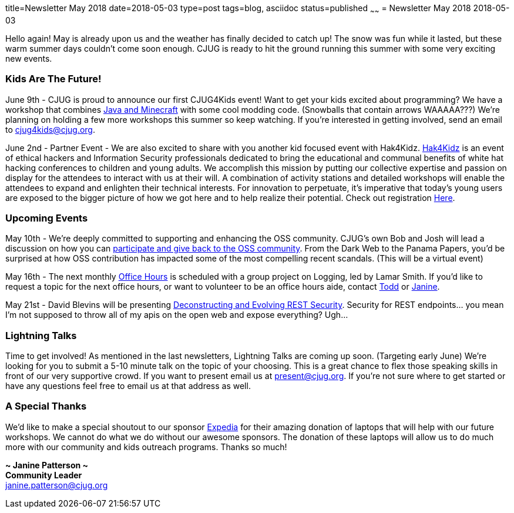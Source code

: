 title=Newsletter May 2018
date=2018-05-03
type=post
tags=blog, asciidoc
status=published
~~~~~~
= Newsletter May 2018
2018-05-03

Hello again!  May is already upon us and the weather has finally decided to catch up!  The snow was fun while it lasted, but these warm summer days couldn’t come soon enough.  CJUG is ready to hit the ground running this summer with some very exciting new events.



=== Kids Are The Future!
June 9th - CJUG is proud to announce our first CJUG4Kids event!  Want to get your kids excited about programming? We have a workshop that combines link:https://www.eventbrite.com/e/cjug4kids-lets-mod-minecraft-tickets-45542955205[Java and Minecraft] with some cool modding code.  (Snowballs that contain arrows WAAAAA???)  We’re planning on holding a few more workshops this summer so keep watching.  If you’re interested in getting involved, send an email to cjug4kids@cjug.org.

June 2nd - Partner Event - We are also excited to share with you another kid focused event with Hak4Kidz.  link:http://www.hak4kidz.com/[Hak4Kidz] is an event of ethical hackers and Information Security professionals dedicated to bring the educational and communal benefits of white hat hacking conferences to children and young adults. We accomplish this mission by putting our collective expertise and passion on display for the attendees to interact with us at their will. A combination of activity stations and detailed workshops will enable the attendees to expand and enlighten their technical interests. For innovation to perpetuate, it’s imperative that today’s young users are exposed to the bigger picture of how we got here and to help realize their potential.  Check out registration link:http://www.hak4kidz.com/eventchi.html[Here].



=== Upcoming Events
May 10th - We’re deeply committed to supporting and enhancing the OSS community.  CJUG’s own Bob and Josh will lead a discussion on how you can link:https://www.meetup.com/ChicagoJUG/events/249969567/[participate and give back to the OSS community].  From the Dark Web to the Panama Papers, you’d be surprised at how OSS contribution has impacted some of the most compelling recent scandals.  (This will be a virtual event)

May 16th - The next monthly link:https://www.meetup.com/ChicagoJUG/events/249371100/[Office Hours] is scheduled with a group project on Logging, led by Lamar Smith.  If you’d like to request a topic for the next office hours, or want to volunteer to be an office hours aide, contact mailto:todd.ginsberg@cjug.org[Todd] or mailto:janine.patterson@cjug.org[Janine].

May 21st - David Blevins will be presenting link:https://www.meetup.com/ChicagoJUG/events/249969823/[Deconstructing and Evolving REST Security].  Security for REST endpoints… you mean I’m not supposed to throw all of my apis on the open web and expose everything?  Ugh...



=== Lightning Talks
Time to get involved!  As mentioned in the last newsletters, Lightning Talks are coming up soon.  (Targeting early June) We’re looking for you to submit a 5-10 minute talk on the topic of your choosing.  This is a great chance to flex those speaking skills in front of our very supportive crowd. If you want to present email us at present@cjug.org.  If you’re not sure where to get started or have any questions feel free to email us at that address as well.



=== A Special Thanks
We’d like to make a special shoutout to our sponsor link:https://www.expedia.com/[Expedia] for their amazing donation of laptops that will help with our future workshops.  We cannot do what we do without our awesome sponsors. The donation of these laptops will allow us to do much more with our community and kids outreach programs.  Thanks so much!



*~ Janine Patterson ~* +
*Community Leader* +
janine.patterson@cjug.org

